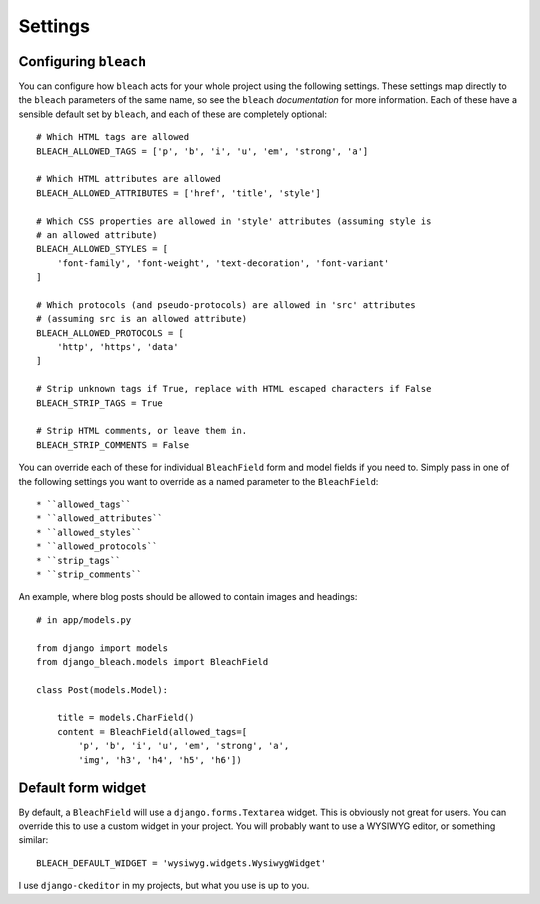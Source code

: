 .. _settings:

========
Settings
========

Configuring ``bleach``
======================

You can configure how ``bleach`` acts for your whole project using the
following settings. These settings map directly to the ``bleach`` parameters of
the same name, so see the ``bleach`` `documentation` for more information. Each
of these have a sensible default set by ``bleach``, and each of these are
completely optional::

    # Which HTML tags are allowed
    BLEACH_ALLOWED_TAGS = ['p', 'b', 'i', 'u', 'em', 'strong', 'a']

    # Which HTML attributes are allowed
    BLEACH_ALLOWED_ATTRIBUTES = ['href', 'title', 'style']

    # Which CSS properties are allowed in 'style' attributes (assuming style is
    # an allowed attribute)
    BLEACH_ALLOWED_STYLES = [
        'font-family', 'font-weight', 'text-decoration', 'font-variant'
    ]

    # Which protocols (and pseudo-protocols) are allowed in 'src' attributes
    # (assuming src is an allowed attribute)
    BLEACH_ALLOWED_PROTOCOLS = [
        'http', 'https', 'data'
    ]

    # Strip unknown tags if True, replace with HTML escaped characters if False
    BLEACH_STRIP_TAGS = True

    # Strip HTML comments, or leave them in.
    BLEACH_STRIP_COMMENTS = False

You can override each of these for individual ``BleachField`` form and model
fields if you need to. Simply pass in one of the following settings you want to
override as a named parameter to the ``BleachField``::

* ``allowed_tags``
* ``allowed_attributes``
* ``allowed_styles``
* ``allowed_protocols``
* ``strip_tags``
* ``strip_comments``

An example, where blog posts should be allowed to contain images and headings::

    # in app/models.py

    from django import models
    from django_bleach.models import BleachField

    class Post(models.Model):

        title = models.CharField()
        content = BleachField(allowed_tags=[
            'p', 'b', 'i', 'u', 'em', 'strong', 'a',
            'img', 'h3', 'h4', 'h5', 'h6'])

Default form widget
===================

By default, a ``BleachField`` will use a ``django.forms.Textarea`` widget. This
is obviously not great for users. You can override this to use a custom widget
in your project. You will probably want to use a WYSIWYG editor, or something
similar::

    BLEACH_DEFAULT_WIDGET = 'wysiwyg.widgets.WysiwygWidget'

I use ``django-ckeditor`` in my projects, but what you use is up to you.


.. _documentation: http://bleach.readthedocs.org/en/latest/index.html
